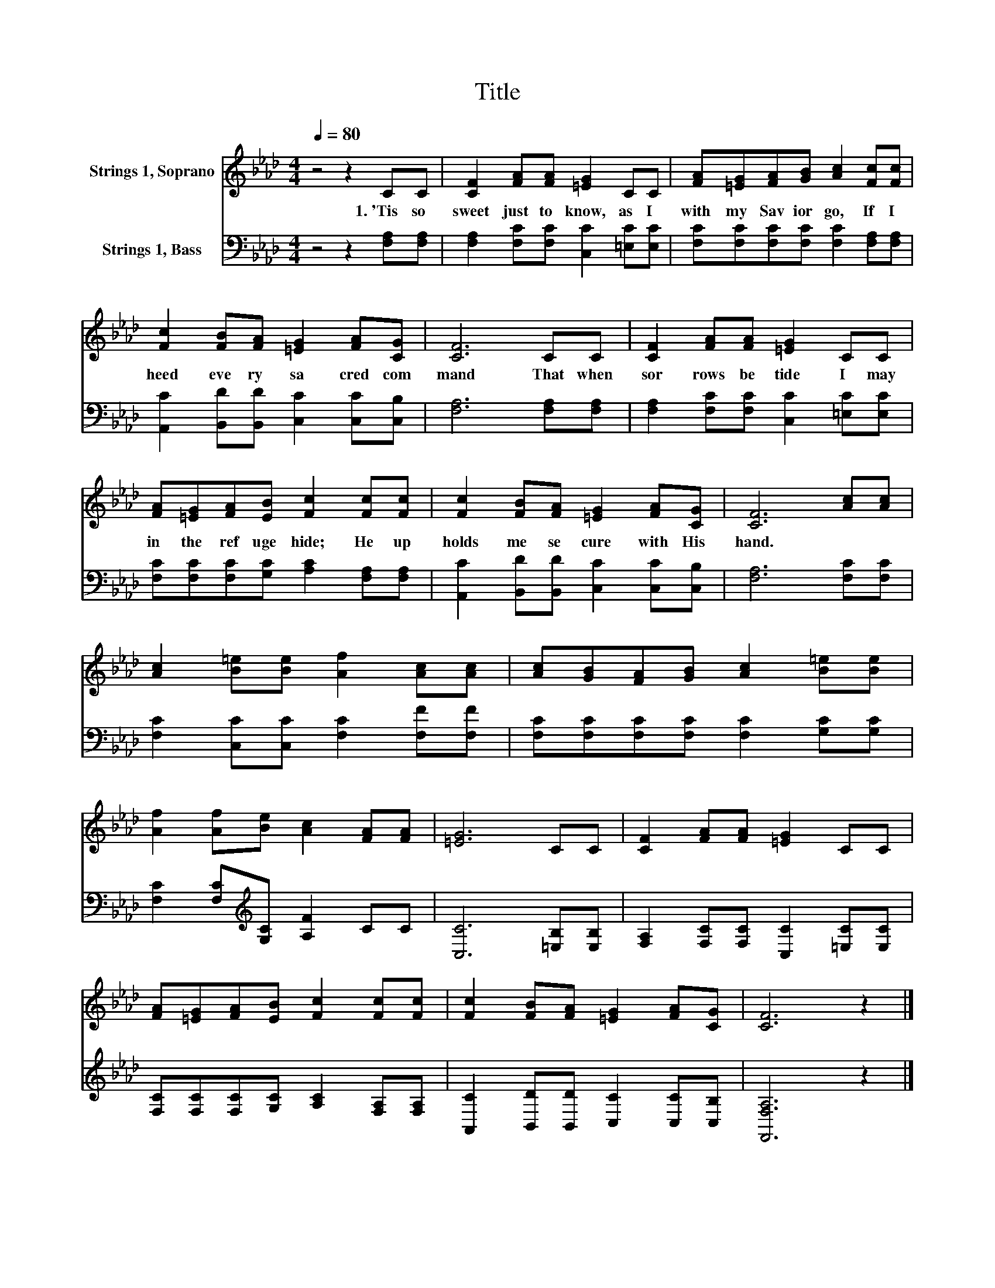 X:1
T:Title
%%score 1 2
L:1/8
Q:1/4=80
M:4/4
K:Ab
V:1 treble nm="Strings 1, Soprano"
V:2 bass nm="Strings 1, Bass"
V:1
 z4 z2 CC | [CF]2 [FA][FA] [=EG]2 CC | [FA][=EG][FA][GB] [Ac]2 [Fc][Fc] | %3
w: 1.~'Tis~ so~|sweet~ just~ to~ know,~ as~ I~|with~ my~ Sav ior~ go,~ If~ I~|
 [Fc]2 [FB][FA] [=EG]2 [FA][CG] | [CF]6 CC | [CF]2 [FA][FA] [=EG]2 CC | %6
w: heed~ eve ry~ sa cred~ com|mand~ That~ when~|sor rows~ be tide~ I~ may~|
 [FA][=EG][FA][EB] [Fc]2 [Fc][Fc] | [Fc]2 [FB][FA] [=EG]2 [FA][CG] | [CF]6 [Ac][Ac] | %9
w: in~ the~ ref uge~ hide;~ He~ up|holds~ me~ se cure~ with~ His~|hand.~ * *|
 [Ac]2 [B=e][Be] [Af]2 [Ac][Ac] | [Ac][GB][FA][GB] [Ac]2 [B=e][Be] | %11
w: ||
 [Af]2 [Af][Be] [Ac]2 [FA][FA] | [=EG]6 CC | [CF]2 [FA][FA] [=EG]2 CC | %14
w: |||
 [FA][=EG][FA][EB] [Fc]2 [Fc][Fc] | [Fc]2 [FB][FA] [=EG]2 [FA][CG] | [CF]6 z2 |] %17
w: |||
V:2
 z4 z2 [F,A,][F,A,] | [F,A,]2 [F,C][F,C] [C,C]2 [=E,C][E,C] | %2
 [F,C][F,C][F,C][F,C] [F,C]2 [F,A,][F,A,] | [A,,C]2 [B,,D][B,,D] [C,C]2 [C,C][C,B,] | %4
 [F,A,]6 [F,A,][F,A,] | [F,A,]2 [F,C][F,C] [C,C]2 [=E,C][E,C] | %6
 [F,C][F,C][F,C][G,C] [A,C]2 [F,A,][F,A,] | [A,,C]2 [B,,D][B,,D] [C,C]2 [C,C][C,B,] | %8
 [F,A,]6 [F,C][F,C] | [F,C]2 [C,C][C,C] [F,C]2 [F,F][F,F] | %10
 [F,C][F,C][F,C][F,C] [F,C]2 [G,C][G,C] | [F,C]2 [F,C][K:treble][G,C] [A,F]2 CC | %12
 [C,C]6 [=E,B,][E,B,] | [F,A,]2 [F,C][F,C] [C,C]2 [=E,C][E,C] | %14
 [F,C][F,C][F,C][G,C] [A,C]2 [F,A,][F,A,] | [A,,C]2 [B,,D][B,,D] [C,C]2 [C,C][C,B,] | %16
 [F,,F,A,]6 z2 |] %17

